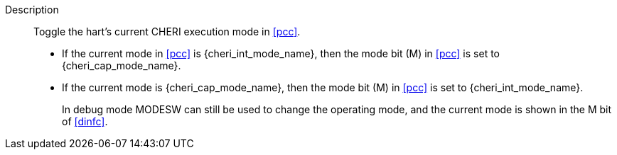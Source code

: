 
Description::
Toggle the hart's current CHERI execution mode in <<pcc>>.
+
* If the current mode in <<pcc>> is pass:attributes,quotes[{cheri_int_mode_name}], then the mode bit (M) in <<pcc>> is set to pass:attributes,quotes[{cheri_cap_mode_name}].
* If the current mode is pass:attributes,quotes[{cheri_cap_mode_name}], then the mode bit (M) in <<pcc>> is set to pass:attributes,quotes[{cheri_int_mode_name}].
+
In debug mode MODESW can still be used to change the operating mode, and the current
mode is shown in the M bit of <<dinfc>>.
